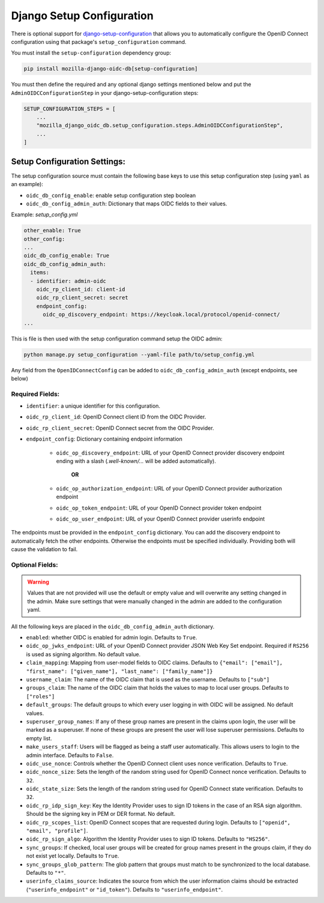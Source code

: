 ==========================
Django Setup Configuration
==========================

There is optional support for `django-setup-configuration`_ that allows you to automatically configure the
OpenID Connect configuration using that package's ``setup_configuration`` command.

You must install the ``setup-configuration`` dependency group:

.. _django-setup-configuration: https://pypi.org/project/django-setup-configuration/


.. code-block:: bash

    pip install mozilla-django-oidc-db[setup-configuration]


You must then define the required and any optional django settings mentioned below and
put the ``AdminOIDCConfigurationStep`` in your django-setup-configuration steps:

.. code-block:: python

    SETUP_CONFIGURATION_STEPS = [
        ...
        "mozilla_django_oidc_db.setup_configuration.steps.AdminOIDCConfigurationStep",
        ...
    ]

Setup Configuration Settings:
=============================


The setup configuration source must contain the following base keys to use this setup configuration step (using ``yaml`` as an example):

* ``oidc_db_config_enable``: enable setup configuration step boolean

* ``oidc_db_config_admin_auth``: Dictionary that maps OIDC fields to their values.


Example: *setup_config.yml*

.. code-block:: YAML

    other_enable: True
    other_config:
    ...
    oidc_db_config_enable: True
    oidc_db_config_admin_auth:
      items:
      - identifier: admin-oidc
        oidc_rp_client_id: client-id
        oidc_rp_client_secret: secret
        endpoint_config:
          oidc_op_discovery_endpoint: https://keycloak.local/protocol/openid-connect/
    ...

This is file is then used with the setup configuration command setup the OIDC admin:

.. code-block:: Bash

    python manage.py setup_configuration --yaml-file path/to/setup_config.yml


Any field from the ``OpenIDConnectConfig`` can be added to ``oidc_db_config_admin_auth`` (except endpoints, see below)

Required Fields:
""""""""""""""""


* ``identifier``: a unique identifier for this configuration.
* ``oidc_rp_client_id``: OpenID Connect client ID from the OIDC Provider.
* ``oidc_rp_client_secret``: OpenID Connect secret from the OIDC Provider.
* ``endpoint_config``: Dictionary containing endpoint information

    * ``oidc_op_discovery_endpoint``: URL of your OpenID Connect provider discovery endpoint ending with a slash (`.well-known/...` will be added automatically).

            **OR**

    * ``oidc_op_authorization_endpoint``: URL of your OpenID Connect provider authorization endpoint
    * ``oidc_op_token_endpoint``: URL of your OpenID Connect provider token endpoint
    * ``oidc_op_user_endpoint``: URL of your OpenID Connect provider userinfo endpoint


The endpoints must be provided in the ``endpoint_config`` dictionary.
You can add the discovery endpoint to automatically fetch the other endpoints.
Otherwise the endpoints must be specified individually.
Providing both will cause the validation to fail.

Optional Fields:
""""""""""""""""

.. warning::

    Values that are not provided will use the default or empty value and will overwrite any setting changed in the admin.
    Make sure settings that were manually changed in the admin are added to the configuration yaml.

All the following keys are placed in the ``oidc_db_config_admin_auth`` dictionary.

* ``enabled``: whether OIDC is enabled for admin login. Defaults to ``True``.
* ``oidc_op_jwks_endpoint``: URL of your OpenID Connect provider JSON Web Key Set endpoint.
  Required if ``RS256`` is used as signing algorithm. No default value.
* ``claim_mapping``: Mapping from user-model fields to OIDC claims.
  Defaults to ``{"email": ["email"], "first_name": ["given_name"], "last_name": ["family_name"]}``
* ``username_claim``: The name of the OIDC claim that is used as the username. Defaults to ``["sub"]``
* ``groups_claim``: The name of the OIDC claim that holds the values to map to local user groups. Defaults to ``["roles"]``
* ``default_groups``: The default groups to which every user logging in with OIDC will be assigned.  No default values.
* ``superuser_group_names``: If any of these group names are present in the claims upon login, the user will be marked as a superuser.
  If none of these groups are present the user will lose superuser permissions. Defaults to empty list.
* ``make_users_staff``: Users will be flagged as being a staff user automatically.
  This allows users to login to the admin interface. Defaults to ``False``.
* ``oidc_use_nonce``:  Controls whether the OpenID Connect client uses nonce verification. Defaults to ``True``.
* ``oidc_nonce_size``: Sets the length of the random string used for OpenID Connect nonce verification. Defaults to ``32``.
* ``oidc_state_size``: Sets the length of the random string used for OpenID Connect state verification. Defaults to ``32``.
* ``oidc_rp_idp_sign_key``:  Key the Identity Provider uses to sign ID tokens in the case of an RSA sign algorithm.
  Should be the signing key in PEM or DER format. No default.
* ``oidc_rp_scopes_list``: OpenID Connect scopes that are requested during login. Defaults to ``["openid", "email", "profile"]``.
* ``oidc_rp_sign_algo``: Algorithm the Identity Provider uses to sign ID tokens. Defaults to ``"HS256"``.
* ``sync_groups``: If checked, local user groups will be created for group names present in the groups claim,
  if they do not exist yet locally. Defaults to ``True``.
* ``sync_groups_glob_pattern``: The glob pattern that groups must match to be synchronized to the local database. Defaults to ``"*"``.
* ``userinfo_claims_source``: Indicates the source from which the user information claims should be extracted
  (``"userinfo_endpoint"`` or ``"id_token"``). Defaults to ``"userinfo_endpoint"``.
